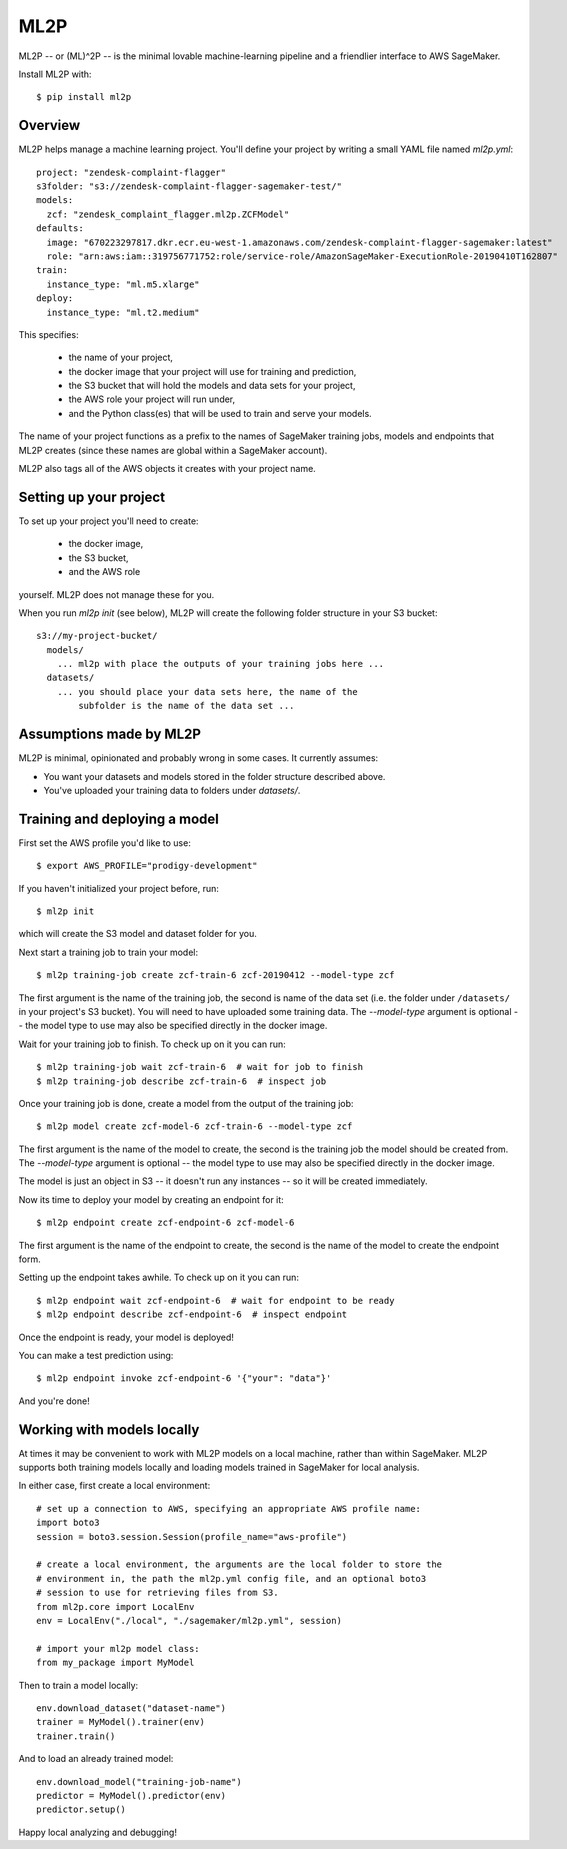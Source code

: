 ====
ML2P
====

ML2P -- or (ML)^2P -- is the minimal lovable machine-learning pipeline and a friendlier
interface to AWS SageMaker.

Install ML2P with::

  $ pip install ml2p


Overview
========

ML2P helps manage a machine learning project. You'll define your project
by writing a small YAML file named `ml2p.yml`::

  project: "zendesk-complaint-flagger"
  s3folder: "s3://zendesk-complaint-flagger-sagemaker-test/"
  models:
    zcf: "zendesk_complaint_flagger.ml2p.ZCFModel"
  defaults:
    image: "670223297817.dkr.ecr.eu-west-1.amazonaws.com/zendesk-complaint-flagger-sagemaker:latest"
    role: "arn:aws:iam::319756771752:role/service-role/AmazonSageMaker-ExecutionRole-20190410T162807"
  train:
    instance_type: "ml.m5.xlarge"
  deploy:
    instance_type: "ml.t2.medium"

This specifies:

  * the name of your project,
  * the docker image that your project will use for training and prediction,
  * the S3 bucket that will hold the models and data sets for your project,
  * the AWS role your project will run under,
  * and the Python class(es) that will be used to train and serve your models.

The name of your project functions as a prefix to the names of SageMaker training jobs,
models and endpoints that ML2P creates (since these names are global within a SageMaker
account).

ML2P also tags all of the AWS objects it creates with your project name.


Setting up your project
=======================

To set up your project you'll need to create:

  * the docker image,
  * the S3 bucket,
  * and the AWS role

yourself. ML2P does not manage these for you.

When you run `ml2p init` (see below),  ML2P will create the following folder
structure in your S3 bucket::

  s3://my-project-bucket/
    models/
      ... ml2p with place the outputs of your training jobs here ...
    datasets/
      ... you should place your data sets here, the name of the
          subfolder is the name of the data set ...


Assumptions made by ML2P
========================

ML2P is minimal, opinionated and probably wrong in some cases. It currently assumes:

* You want your datasets and models stored in the folder structure described above.

* You've uploaded your training data to folders under `datasets/`.


Training and deploying a model
==============================

First set the AWS profile you'd like to use::

  $ export AWS_PROFILE="prodigy-development"

If you haven't initialized your project before, run::

  $ ml2p init

which will create the S3 model and dataset folder for you.

Next start a training job to train your model::

  $ ml2p training-job create zcf-train-6 zcf-20190412 --model-type zcf

The first argument is the name of the training job, the second is name of the data
set (i.e. the folder under ``/datasets/`` in your project's S3 bucket). You will need
to have uploaded some training data. The `--model-type` argument is optional -- the
model type to use may also be specified directly in the docker image.

Wait for your training job to finish. To check up on it you can run::

  $ ml2p training-job wait zcf-train-6  # wait for job to finish
  $ ml2p training-job describe zcf-train-6  # inspect job

Once your training job is done, create a model from the output of the training job::

  $ ml2p model create zcf-model-6 zcf-train-6 --model-type zcf

The first argument is the name of the model to create, the second is the training job
the model should be created from.  The `--model-type` argument is optional -- the
model type to use may also be specified directly in the docker image.

The model is just an object in S3 -- it doesn't run any instances -- so it will be
created immediately.

Now its time to deploy your model by creating an endpoint for it::

  $ ml2p endpoint create zcf-endpoint-6 zcf-model-6

The first argument is the name of the endpoint to create, the second is the name of
the model to create the endpoint form.

Setting up the endpoint takes awhile. To check up on it you can run::

  $ ml2p endpoint wait zcf-endpoint-6  # wait for endpoint to be ready
  $ ml2p endpoint describe zcf-endpoint-6  # inspect endpoint

Once the endpoint is ready, your model is deployed!

You can make a test prediction using::

  $ ml2p endpoint invoke zcf-endpoint-6 '{"your": "data"}'

And you're done!


Working with models locally
===========================

At times it may be convenient to work with ML2P models on a local machine, rather than
within SageMaker. ML2P supports both training models locally and loading models trained
in SageMaker for local analysis.

In either case, first create a local environment::

  # set up a connection to AWS, specifying an appropriate AWS profile name:
  import boto3
  session = boto3.session.Session(profile_name="aws-profile")

  # create a local environment, the arguments are the local folder to store the
  # environment in, the path the ml2p.yml config file, and an optional boto3
  # session to use for retrieving files from S3.
  from ml2p.core import LocalEnv
  env = LocalEnv("./local", "./sagemaker/ml2p.yml", session)

  # import your ml2p model class:
  from my_package import MyModel

Then to train a model locally::

  env.download_dataset("dataset-name")
  trainer = MyModel().trainer(env)
  trainer.train()

And to load an already trained model::

  env.download_model("training-job-name")
  predictor = MyModel().predictor(env)
  predictor.setup()

Happy local analyzing and debugging!
